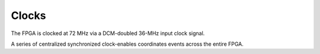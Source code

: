 
================
Clocks
================

The FPGA is clocked at 72 MHz via a DCM-doubled 36-MHz input clock signal. 

A series of centralized synchronized clock-enables coordinates events
across the entire FPGA.


..   :signal:`INSAMPLE` & 375 & 192.0 kHz & Input sample clock enable -- sets the input sampling rate\\
..   :signal:`OUTSAMPLE` & 2250 & 32.0 kHz & Output sample clock enable -- controls the output sample rate. \\
..   :signal:`OUTBYTE` & 90 & 800.0 kHz & Output byte clock enable, enables each symbol (encoded byte) on the output fiber interface. \\
..   :signal:`CLK8` & 9 & 8.0 MHz & Fiber output bit clock.  \\
..   :signal:`SPICLK` &  180& 400.0 kHz  & SPI clock for interfacing with EEPROM.  \\

